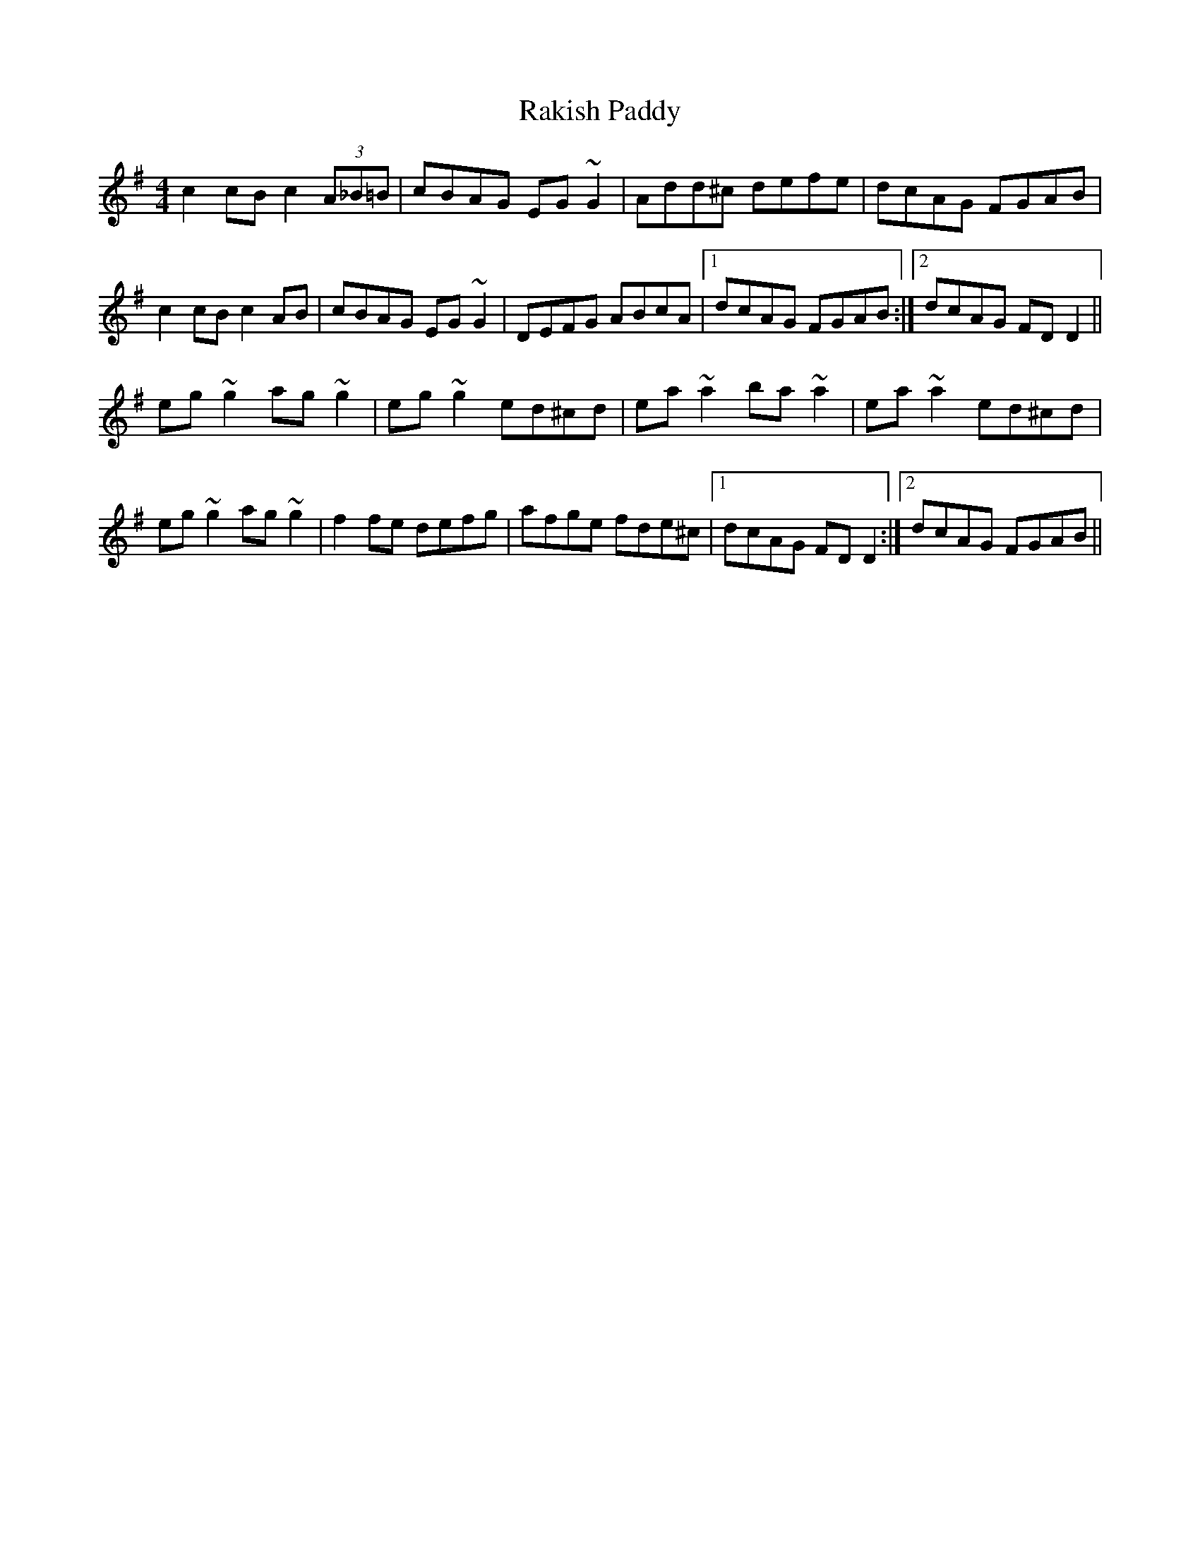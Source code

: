X: 33614
T: Rakish Paddy
R: reel
M: 4/4
K: Dmixolydian
c2 cB c2 (3A_B=B|cBAG EG ~G2|Add^c defe|dcAG FGAB|
c2 cB c2 AB|cBAG EG ~G2|DEFG ABcA|1 dcAG FGAB:|2 dcAG FD D2||
eg ~g2 ag ~g2|eg ~g2 ed^cd|ea ~a2 ba ~a2|ea ~a2 ed^cd|
eg ~g2 ag ~g2|f2 fe defg|afge fde^c|1 dcAG FD D2:|2 dcAG FGAB||

